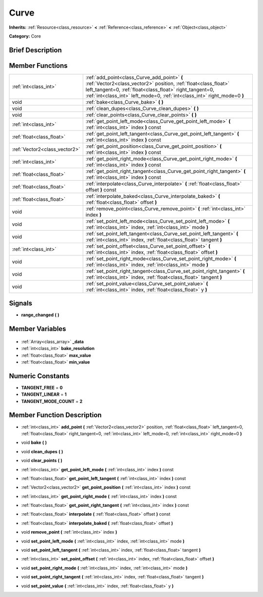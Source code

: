 .. Generated automatically by doc/tools/makerst.py in Godot's source tree.
.. DO NOT EDIT THIS FILE, but the Curve.xml source instead.
.. The source is found in doc/classes or modules/<name>/doc_classes.

.. _class_Curve:

Curve
=====

**Inherits:** :ref:`Resource<class_resource>` **<** :ref:`Reference<class_reference>` **<** :ref:`Object<class_object>`

**Category:** Core

Brief Description
-----------------



Member Functions
----------------

+--------------------------------+--------------------------------------------------------------------------------------------------------------------------------------------------------------------------------------------------------------------------------------------------------+
| :ref:`int<class_int>`          | :ref:`add_point<class_Curve_add_point>` **(** :ref:`Vector2<class_vector2>` position, :ref:`float<class_float>` left_tangent=0, :ref:`float<class_float>` right_tangent=0, :ref:`int<class_int>` left_mode=0, :ref:`int<class_int>` right_mode=0 **)** |
+--------------------------------+--------------------------------------------------------------------------------------------------------------------------------------------------------------------------------------------------------------------------------------------------------+
| void                           | :ref:`bake<class_Curve_bake>` **(** **)**                                                                                                                                                                                                              |
+--------------------------------+--------------------------------------------------------------------------------------------------------------------------------------------------------------------------------------------------------------------------------------------------------+
| void                           | :ref:`clean_dupes<class_Curve_clean_dupes>` **(** **)**                                                                                                                                                                                                |
+--------------------------------+--------------------------------------------------------------------------------------------------------------------------------------------------------------------------------------------------------------------------------------------------------+
| void                           | :ref:`clear_points<class_Curve_clear_points>` **(** **)**                                                                                                                                                                                              |
+--------------------------------+--------------------------------------------------------------------------------------------------------------------------------------------------------------------------------------------------------------------------------------------------------+
| :ref:`int<class_int>`          | :ref:`get_point_left_mode<class_Curve_get_point_left_mode>` **(** :ref:`int<class_int>` index **)** const                                                                                                                                              |
+--------------------------------+--------------------------------------------------------------------------------------------------------------------------------------------------------------------------------------------------------------------------------------------------------+
| :ref:`float<class_float>`      | :ref:`get_point_left_tangent<class_Curve_get_point_left_tangent>` **(** :ref:`int<class_int>` index **)** const                                                                                                                                        |
+--------------------------------+--------------------------------------------------------------------------------------------------------------------------------------------------------------------------------------------------------------------------------------------------------+
| :ref:`Vector2<class_vector2>`  | :ref:`get_point_position<class_Curve_get_point_position>` **(** :ref:`int<class_int>` index **)** const                                                                                                                                                |
+--------------------------------+--------------------------------------------------------------------------------------------------------------------------------------------------------------------------------------------------------------------------------------------------------+
| :ref:`int<class_int>`          | :ref:`get_point_right_mode<class_Curve_get_point_right_mode>` **(** :ref:`int<class_int>` index **)** const                                                                                                                                            |
+--------------------------------+--------------------------------------------------------------------------------------------------------------------------------------------------------------------------------------------------------------------------------------------------------+
| :ref:`float<class_float>`      | :ref:`get_point_right_tangent<class_Curve_get_point_right_tangent>` **(** :ref:`int<class_int>` index **)** const                                                                                                                                      |
+--------------------------------+--------------------------------------------------------------------------------------------------------------------------------------------------------------------------------------------------------------------------------------------------------+
| :ref:`float<class_float>`      | :ref:`interpolate<class_Curve_interpolate>` **(** :ref:`float<class_float>` offset **)** const                                                                                                                                                         |
+--------------------------------+--------------------------------------------------------------------------------------------------------------------------------------------------------------------------------------------------------------------------------------------------------+
| :ref:`float<class_float>`      | :ref:`interpolate_baked<class_Curve_interpolate_baked>` **(** :ref:`float<class_float>` offset **)**                                                                                                                                                   |
+--------------------------------+--------------------------------------------------------------------------------------------------------------------------------------------------------------------------------------------------------------------------------------------------------+
| void                           | :ref:`remove_point<class_Curve_remove_point>` **(** :ref:`int<class_int>` index **)**                                                                                                                                                                  |
+--------------------------------+--------------------------------------------------------------------------------------------------------------------------------------------------------------------------------------------------------------------------------------------------------+
| void                           | :ref:`set_point_left_mode<class_Curve_set_point_left_mode>` **(** :ref:`int<class_int>` index, :ref:`int<class_int>` mode **)**                                                                                                                        |
+--------------------------------+--------------------------------------------------------------------------------------------------------------------------------------------------------------------------------------------------------------------------------------------------------+
| void                           | :ref:`set_point_left_tangent<class_Curve_set_point_left_tangent>` **(** :ref:`int<class_int>` index, :ref:`float<class_float>` tangent **)**                                                                                                           |
+--------------------------------+--------------------------------------------------------------------------------------------------------------------------------------------------------------------------------------------------------------------------------------------------------+
| :ref:`int<class_int>`          | :ref:`set_point_offset<class_Curve_set_point_offset>` **(** :ref:`int<class_int>` index, :ref:`float<class_float>` offset **)**                                                                                                                        |
+--------------------------------+--------------------------------------------------------------------------------------------------------------------------------------------------------------------------------------------------------------------------------------------------------+
| void                           | :ref:`set_point_right_mode<class_Curve_set_point_right_mode>` **(** :ref:`int<class_int>` index, :ref:`int<class_int>` mode **)**                                                                                                                      |
+--------------------------------+--------------------------------------------------------------------------------------------------------------------------------------------------------------------------------------------------------------------------------------------------------+
| void                           | :ref:`set_point_right_tangent<class_Curve_set_point_right_tangent>` **(** :ref:`int<class_int>` index, :ref:`float<class_float>` tangent **)**                                                                                                         |
+--------------------------------+--------------------------------------------------------------------------------------------------------------------------------------------------------------------------------------------------------------------------------------------------------+
| void                           | :ref:`set_point_value<class_Curve_set_point_value>` **(** :ref:`int<class_int>` index, :ref:`float<class_float>` y **)**                                                                                                                               |
+--------------------------------+--------------------------------------------------------------------------------------------------------------------------------------------------------------------------------------------------------------------------------------------------------+

Signals
-------

.. _class_Curve_range_changed:

- **range_changed** **(** **)**


Member Variables
----------------

  .. _class_Curve__data:

- :ref:`Array<class_array>` **_data**

  .. _class_Curve_bake_resolution:

- :ref:`int<class_int>` **bake_resolution**

  .. _class_Curve_max_value:

- :ref:`float<class_float>` **max_value**

  .. _class_Curve_min_value:

- :ref:`float<class_float>` **min_value**


Numeric Constants
-----------------

- **TANGENT_FREE** = **0**
- **TANGENT_LINEAR** = **1**
- **TANGENT_MODE_COUNT** = **2**

Member Function Description
---------------------------

.. _class_Curve_add_point:

- :ref:`int<class_int>` **add_point** **(** :ref:`Vector2<class_vector2>` position, :ref:`float<class_float>` left_tangent=0, :ref:`float<class_float>` right_tangent=0, :ref:`int<class_int>` left_mode=0, :ref:`int<class_int>` right_mode=0 **)**

.. _class_Curve_bake:

- void **bake** **(** **)**

.. _class_Curve_clean_dupes:

- void **clean_dupes** **(** **)**

.. _class_Curve_clear_points:

- void **clear_points** **(** **)**

.. _class_Curve_get_point_left_mode:

- :ref:`int<class_int>` **get_point_left_mode** **(** :ref:`int<class_int>` index **)** const

.. _class_Curve_get_point_left_tangent:

- :ref:`float<class_float>` **get_point_left_tangent** **(** :ref:`int<class_int>` index **)** const

.. _class_Curve_get_point_position:

- :ref:`Vector2<class_vector2>` **get_point_position** **(** :ref:`int<class_int>` index **)** const

.. _class_Curve_get_point_right_mode:

- :ref:`int<class_int>` **get_point_right_mode** **(** :ref:`int<class_int>` index **)** const

.. _class_Curve_get_point_right_tangent:

- :ref:`float<class_float>` **get_point_right_tangent** **(** :ref:`int<class_int>` index **)** const

.. _class_Curve_interpolate:

- :ref:`float<class_float>` **interpolate** **(** :ref:`float<class_float>` offset **)** const

.. _class_Curve_interpolate_baked:

- :ref:`float<class_float>` **interpolate_baked** **(** :ref:`float<class_float>` offset **)**

.. _class_Curve_remove_point:

- void **remove_point** **(** :ref:`int<class_int>` index **)**

.. _class_Curve_set_point_left_mode:

- void **set_point_left_mode** **(** :ref:`int<class_int>` index, :ref:`int<class_int>` mode **)**

.. _class_Curve_set_point_left_tangent:

- void **set_point_left_tangent** **(** :ref:`int<class_int>` index, :ref:`float<class_float>` tangent **)**

.. _class_Curve_set_point_offset:

- :ref:`int<class_int>` **set_point_offset** **(** :ref:`int<class_int>` index, :ref:`float<class_float>` offset **)**

.. _class_Curve_set_point_right_mode:

- void **set_point_right_mode** **(** :ref:`int<class_int>` index, :ref:`int<class_int>` mode **)**

.. _class_Curve_set_point_right_tangent:

- void **set_point_right_tangent** **(** :ref:`int<class_int>` index, :ref:`float<class_float>` tangent **)**

.. _class_Curve_set_point_value:

- void **set_point_value** **(** :ref:`int<class_int>` index, :ref:`float<class_float>` y **)**


